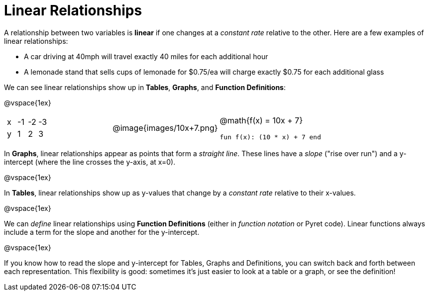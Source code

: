 = Linear Relationships

A relationship between two variables is *linear* if one changes at a _constant rate_ relative to the other. Here are a few examples of linear relationships:

- A car driving at 40mph will travel exactly 40 miles for each additional hour
- A lemonade stand that sells cups of lemonade for $0.75/ea will charge exactly $0.75 for each additional glass

We can see linear relationships show up in *Tables*, *Graphs*, and *Function Definitions*:

@vspace{1ex}

[cols="^.^1a,^.^1a,^.^1a", grid="none", frame="none"]
|===
|

[.sideways-pyret-table]
!===
! x ! -1 ! -2 ! -3
! y !  1 !  2 !  3 
!===

|
@image{images/10x+7.png}

|
@math{f(x) = 10x + 7}

`fun f(x): (10 * x) + 7 end`
|===

In *Graphs*, linear relationships appear as points that form a _straight line_. These lines have a _slope_ ("rise over run") and a y-intercept (where the line crosses the y-axis, at x=0).

@vspace{1ex}

In *Tables*, linear relationships show up as y-values that change by a _constant rate_ relative to their x-values.

@vspace{1ex}

We can _define_ linear relationships using *Function Definitions* (either in __function notation__ or Pyret code). Linear functions always include a term for the slope and another for the y-intercept.

@vspace{1ex}

If you know how to read the slope and y-intercept for Tables, Graphs and Definitions, you can switch back and forth between each representation. This flexibility is good: sometimes it's just easier to look at a table or a graph, or see the definition!